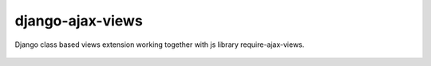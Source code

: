django-ajax-views
=================

Django class based views extension working together with js library require-ajax-views.

.. image:: https://img.shields.io/pypi/v/django-ajax-views.svg
    :target: https://pypi.python.org/pypi/django-ajax-views
.. image:: https://img.shields.io/pypi/pyversions/django-ajax-views.svg
    :target: https://pypi.python.org/pypi/django-ajax-views
.. image:: https://img.shields.io/pypi/wheel/django-ajax-views.svg?maxAge=2592000
    :target: https://pypi.python.org/pypi/django-ajax-views
.. image:: https://img.shields.io/badge/license-MIT-blue.svg
    :target: https://raw.githubusercontent.com/collab-project/django-ajax-views/master/LICENSE

..

    .. image:: https://travis-ci.org/collab-project/django-ajax-views.svg?branch=master
        :target: https://travis-ci.org/collab-project/django-ajax-views
    .. image:: https://coveralls.io/repos/collab-project/django-ajax-views/badge.svg
        :target: https://coveralls.io/r/collab-project/django-ajax-views
    .. image:: https://img.shields.io/pypi/dm/django-ajax-views.svg?maxAge=2592000
        :target: https://pypi.python.org/pypi/django-ajax-views
